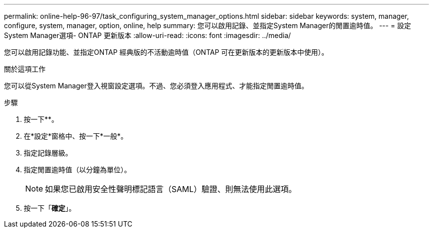 ---
permalink: online-help-96-97/task_configuring_system_manager_options.html 
sidebar: sidebar 
keywords: system, manager, configure, system, manager, option, online, help 
summary: 您可以啟用記錄、並指定System Manager的閒置逾時值。 
---
= 設定System Manager選項- ONTAP 更新版本
:allow-uri-read: 
:icons: font
:imagesdir: ../media/


[role="lead"]
您可以啟用記錄功能、並指定ONTAP 經典版的不活動逾時值（ONTAP 可在更新版本的更新版本中使用）。

.關於這項工作
您可以從System Manager登入視窗設定選項。不過、您必須登入應用程式、才能指定閒置逾時值。

.步驟
. 按一下*image:../media/nas_bridge_202_icon_settings_olh_96_97.gif[""]*。
. 在*設定*窗格中、按一下*一般*。
. 指定記錄層級。
. 指定閒置逾時值（以分鐘為單位）。
+
[NOTE]
====
如果您已啟用安全性聲明標記語言（SAML）驗證、則無法使用此選項。

====
. 按一下「*確定*」。

